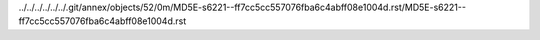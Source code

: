 ../../../../../../.git/annex/objects/52/0m/MD5E-s6221--ff7cc5cc557076fba6c4abff08e1004d.rst/MD5E-s6221--ff7cc5cc557076fba6c4abff08e1004d.rst